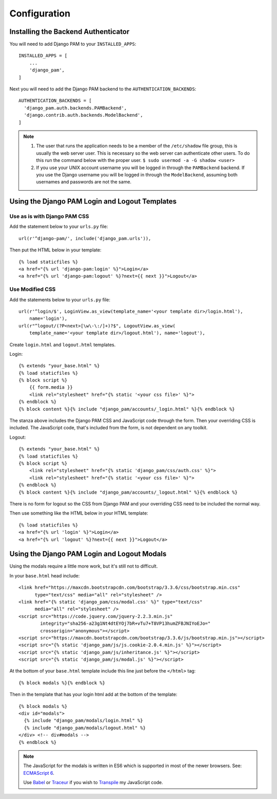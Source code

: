 Configuration
*************

Installing the Backend Authenticator
====================================

You will need to add Django PAM to your ``INSTALLED_APPS``::

  INSTALLED_APPS = [
      ...
      'django_pam',
  ]

Next you will need to add the Django PAM backend to the
``AUTHENTICATION_BACKENDS``::

  AUTHENTICATION_BACKENDS = [
    'django_pam.auth.backends.PAMBackend',
    'django.contrib.auth.backends.ModelBackend',
  ]

.. note::

  1. The user that runs the application needs to be a member of the
     ``/etc/shadow`` file group, this is usually the web server
     user. This is necessary so the web server can authenticate other
     users. To do this run the command below with the proper user.
     ``$ sudo usermod -a -G shadow <user>``

  2. If you use your UNIX account username you will be logged in through
     the ``PAMBackend`` backend. If you use the Django username you will
     be logged in through the ``ModelBackend``, assuming  both usernames
     and passwords are not the same.

Using the Django PAM Login and Logout Templates
===============================================

Use as is with Django PAM CSS
-----------------------------

Add the statement below to your ``urls.py`` file::

  url(r'^django-pam/', include('django_pam.urls')),

Then put the HTML below in your template::

  {% load staticfiles %}
  <a href="{% url 'django-pam:login' %}">Login</a>
  <a href="{% url 'django-pam:logout' %}?next={{ next }}">Logout</a>

Use Modified CSS
----------------

Add the statements below to your ``urls.py`` file::

  url(r'^login/$', LoginView.as_view(template_name='<your template dir>/login.html'),
      name='login'),
  url(r"^logout/(?P<next>[\w\-\:/]+)?$", LogoutView.as_view(
      template_name='<your template dir>/logout.html'), name='logout'),

Create ``login.html`` and ``logout.html`` templates.

Login::

  {% extends "your_base.html" %}
  {% load staticfiles %}
  {% block script %}
      {{ form.media }}
      <link rel="stylesheet" href="{% static '<your css file>' %}">
  {% endblock %}
  {% block content %}{% include "django_pam/accounts/_login.html" %}{% endblock %}

The stanza above includes the Django PAM CSS and JavaScript code
through the form. Then your overriding CSS is included. The JavaScript
code, that's included from the form, is not dependent on any toolkit.

Logout::

  {% extends "your_base.html" %}
  {% load staticfiles %}
  {% block script %}
      <link rel="stylesheet" href="{% static 'django_pam/css/auth.css' %}">
      <link rel="stylesheet" href="{% static '<your css file>' %}">
  {% endblock %}
  {% block content %}{% include "django_pam/accounts/_logout.html" %}{% endblock %}

There is no form for logout so the CSS from Django PAM and your
overriding CSS need to be included the normal way.

Then use something like the HTML below in your HTML template::

  {% load staticfiles %}
  <a href="{% url 'login' %}">Login</a>
  <a href="{% url 'logout' %}?next={{ next }}">Logout</a>

Using the Django PAM Login and Logout Modals
============================================

Using the modals require a little more work, but it's still not to
difficult.

In your ``base.html`` head include::

  <link href="https://maxcdn.bootstrapcdn.com/bootstrap/3.3.6/css/bootstrap.min.css"
        type="text/css" media="all" rel="stylesheet" />
  <link href="{% static 'django_pam/css/modal.css' %}" type="text/css"
        media="all" rel="stylesheet" />
  <script src="https://code.jquery.com/jquery-2.2.3.min.js"
          integrity="sha256-a23g1Nt4dtEYOj7bR+vTu7+T8VP13humZFBJNIYoEJo="
          crossorigin="anonymous"></script>
  <script src="https://maxcdn.bootstrapcdn.com/bootstrap/3.3.6/js/bootstrap.min.js"></script>
  <script src="{% static 'django_pam/js/js.cookie-2.0.4.min.js' %}"></script>
  <script src="{% static 'django_pam/js/inheritance.js' %}"></script>
  <script src="{% static 'django_pam/js/modal.js' %}"></script>

At the bottom of your ``base.html`` template include this line just
before the ``</html>`` tag::

  {% block modals %}{% endblock %}

Then in the template that has your login html add at the bottom of the
template::

  {% block modals %}
  <div id="modals">
    {% include "django_pam/modals/login.html" %}
    {% include "django_pam/modals/logout.html" %}
  </div> <!-- div#modals -->
  {% endblock %}

.. note::

  The JavaScript for the modals is written in ES6 which is supported
  in most of the newer browsers. See:
  `ECMAScript 6 <https://github.com/lukehoban/es6features>`_.

  Use `Babel <https://babeljs.io/>`_ or `Traceur
  <https://github.com/google/traceur-compiler>`_ if you wish to
  `Transpile
  <https://en.wikipedia.org/wiki/Source-to-source_compiler>`_  my
  JavaScript code.

